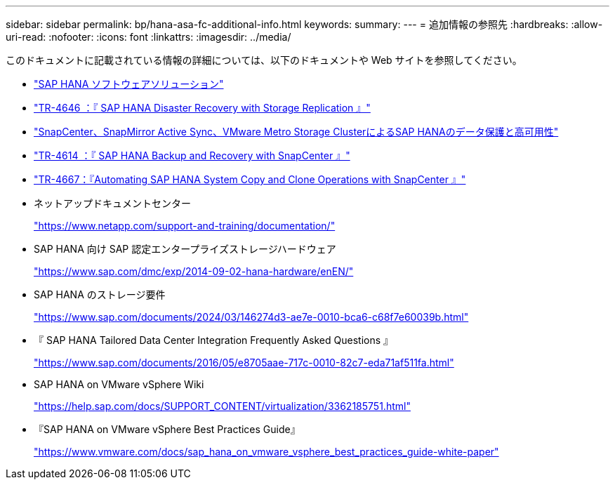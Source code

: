 ---
sidebar: sidebar 
permalink: bp/hana-asa-fc-additional-info.html 
keywords:  
summary:  
---
= 追加情報の参照先
:hardbreaks:
:allow-uri-read: 
:nofooter: 
:icons: font
:linkattrs: 
:imagesdir: ../media/


[role="lead"]
このドキュメントに記載されている情報の詳細については、以下のドキュメントや Web サイトを参照してください。

* link:../index.html["SAP HANA ソフトウェアソリューション"]
* link:../backup/hana-dr-sr-pdf-link.html["TR-4646 ：『 SAP HANA Disaster Recovery with Storage Replication 』"]
* link:../backup/hana-sc-vmware-smas-scope.html["SnapCenter、SnapMirror Active Sync、VMware Metro Storage ClusterによるSAP HANAのデータ保護と高可用性"^]
* link:../backup/hana-br-scs-overview.html["TR-4614 ：『 SAP HANA Backup and Recovery with SnapCenter 』"]
* link:../lifecycle/sc-copy-clone-introduction.html["TR-4667：『Automating SAP HANA System Copy and Clone Operations with SnapCenter 』"]
* ネットアップドキュメントセンター
+
https://www.netapp.com/support-and-training/documentation/["https://www.netapp.com/support-and-training/documentation/"^]

* SAP HANA 向け SAP 認定エンタープライズストレージハードウェア
+
https://www.sap.com/dmc/exp/2014-09-02-hana-hardware/enEN/["https://www.sap.com/dmc/exp/2014-09-02-hana-hardware/enEN/"^]

* SAP HANA のストレージ要件
+
https://www.sap.com/documents/2024/03/146274d3-ae7e-0010-bca6-c68f7e60039b.html["https://www.sap.com/documents/2024/03/146274d3-ae7e-0010-bca6-c68f7e60039b.html"^]

* 『 SAP HANA Tailored Data Center Integration Frequently Asked Questions 』
+
https://www.sap.com/documents/2016/05/e8705aae-717c-0010-82c7-eda71af511fa.html["https://www.sap.com/documents/2016/05/e8705aae-717c-0010-82c7-eda71af511fa.html"^]

* SAP HANA on VMware vSphere Wiki
+
https://help.sap.com/docs/SUPPORT_CONTENT/virtualization/3362185751.html["https://help.sap.com/docs/SUPPORT_CONTENT/virtualization/3362185751.html"^]

* 『SAP HANA on VMware vSphere Best Practices Guide』
+
https://www.vmware.com/docs/sap_hana_on_vmware_vsphere_best_practices_guide-white-paper["https://www.vmware.com/docs/sap_hana_on_vmware_vsphere_best_practices_guide-white-paper"^]


